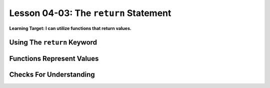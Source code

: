 .. qnum::
   :start: 1
   :prefix: u0403-


Lesson 04-03: The ``return`` Statement
======================================

**Learning Target: I can utilize functions that return values.**

Using The ``return`` Keyword
----------------------------

Functions Represent Values
--------------------------

Checks For Understanding
------------------------

